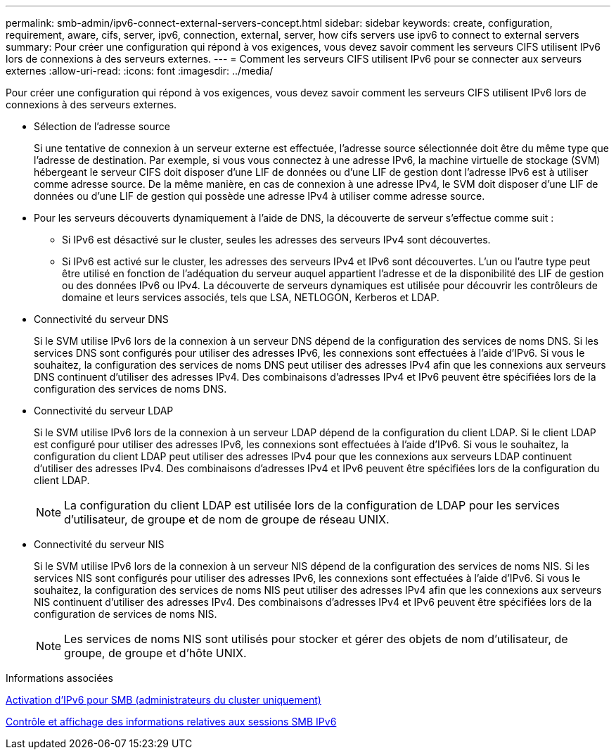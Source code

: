 ---
permalink: smb-admin/ipv6-connect-external-servers-concept.html 
sidebar: sidebar 
keywords: create, configuration, requirement, aware, cifs, server, ipv6, connection, external, server, how cifs servers use ipv6 to connect to external servers 
summary: Pour créer une configuration qui répond à vos exigences, vous devez savoir comment les serveurs CIFS utilisent IPv6 lors de connexions à des serveurs externes. 
---
= Comment les serveurs CIFS utilisent IPv6 pour se connecter aux serveurs externes
:allow-uri-read: 
:icons: font
:imagesdir: ../media/


[role="lead"]
Pour créer une configuration qui répond à vos exigences, vous devez savoir comment les serveurs CIFS utilisent IPv6 lors de connexions à des serveurs externes.

* Sélection de l'adresse source
+
Si une tentative de connexion à un serveur externe est effectuée, l'adresse source sélectionnée doit être du même type que l'adresse de destination. Par exemple, si vous vous connectez à une adresse IPv6, la machine virtuelle de stockage (SVM) hébergeant le serveur CIFS doit disposer d'une LIF de données ou d'une LIF de gestion dont l'adresse IPv6 est à utiliser comme adresse source. De la même manière, en cas de connexion à une adresse IPv4, le SVM doit disposer d'une LIF de données ou d'une LIF de gestion qui possède une adresse IPv4 à utiliser comme adresse source.

* Pour les serveurs découverts dynamiquement à l'aide de DNS, la découverte de serveur s'effectue comme suit :
+
** Si IPv6 est désactivé sur le cluster, seules les adresses des serveurs IPv4 sont découvertes.
** Si IPv6 est activé sur le cluster, les adresses des serveurs IPv4 et IPv6 sont découvertes. L'un ou l'autre type peut être utilisé en fonction de l'adéquation du serveur auquel appartient l'adresse et de la disponibilité des LIF de gestion ou des données IPv6 ou IPv4. La découverte de serveurs dynamiques est utilisée pour découvrir les contrôleurs de domaine et leurs services associés, tels que LSA, NETLOGON, Kerberos et LDAP.


* Connectivité du serveur DNS
+
Si le SVM utilise IPv6 lors de la connexion à un serveur DNS dépend de la configuration des services de noms DNS. Si les services DNS sont configurés pour utiliser des adresses IPv6, les connexions sont effectuées à l'aide d'IPv6. Si vous le souhaitez, la configuration des services de noms DNS peut utiliser des adresses IPv4 afin que les connexions aux serveurs DNS continuent d'utiliser des adresses IPv4. Des combinaisons d'adresses IPv4 et IPv6 peuvent être spécifiées lors de la configuration des services de noms DNS.

* Connectivité du serveur LDAP
+
Si le SVM utilise IPv6 lors de la connexion à un serveur LDAP dépend de la configuration du client LDAP. Si le client LDAP est configuré pour utiliser des adresses IPv6, les connexions sont effectuées à l'aide d'IPv6. Si vous le souhaitez, la configuration du client LDAP peut utiliser des adresses IPv4 pour que les connexions aux serveurs LDAP continuent d'utiliser des adresses IPv4. Des combinaisons d'adresses IPv4 et IPv6 peuvent être spécifiées lors de la configuration du client LDAP.

+
[NOTE]
====
La configuration du client LDAP est utilisée lors de la configuration de LDAP pour les services d'utilisateur, de groupe et de nom de groupe de réseau UNIX.

====
* Connectivité du serveur NIS
+
Si le SVM utilise IPv6 lors de la connexion à un serveur NIS dépend de la configuration des services de noms NIS. Si les services NIS sont configurés pour utiliser des adresses IPv6, les connexions sont effectuées à l'aide d'IPv6. Si vous le souhaitez, la configuration des services de noms NIS peut utiliser des adresses IPv4 afin que les connexions aux serveurs NIS continuent d'utiliser des adresses IPv4. Des combinaisons d'adresses IPv4 et IPv6 peuvent être spécifiées lors de la configuration de services de noms NIS.

+
[NOTE]
====
Les services de noms NIS sont utilisés pour stocker et gérer des objets de nom d'utilisateur, de groupe, de groupe et d'hôte UNIX.

====


.Informations associées
xref:enable-ipv6-task.adoc[Activation d'IPv6 pour SMB (administrateurs du cluster uniquement)]

xref:monitor-display-ipv6-sessions-task.adoc[Contrôle et affichage des informations relatives aux sessions SMB IPv6]
